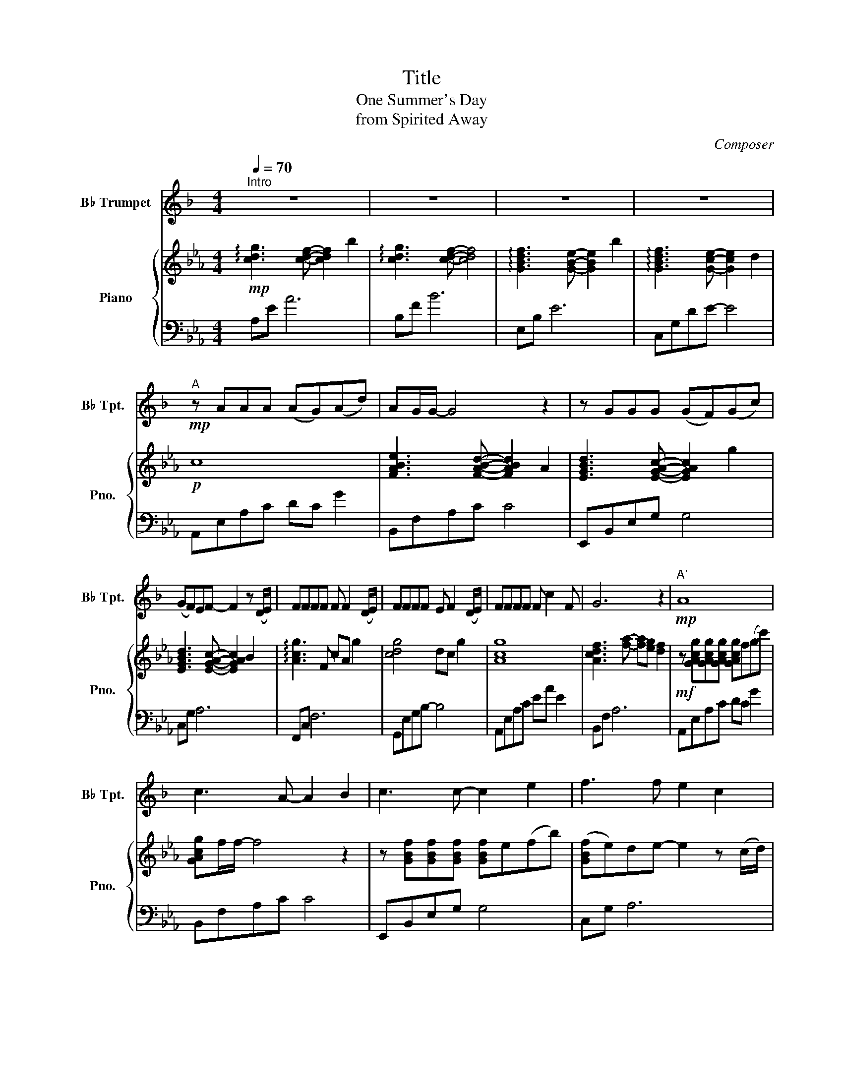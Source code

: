 X:1
T:Title
T:One Summer's Day
T:from Spirited Away
C:Composer
%%score 1 { 2 | 3 }
L:1/8
Q:1/4=70
M:4/4
K:Eb
V:1 treble transpose=-2 nm="B♭ Trumpet" snm="B♭ Tpt."
V:2 treble nm="Piano" snm="Pno."
V:3 bass 
V:1
[K:F]"^Intro" z8 | z8 | z8 | z8 |"^A"!mp! z AAA (AG)(Ad) | AG/G/- G4 z2 | z GGG (GF)(Gc) | %7
 (GF)EF- F2 z (D/E/) | FFFF F F2 (D/E/) | FFFF E F2 (D/E/) | FFFF F c2 F | G6 z2 |!mp!"^A'" A8 | %13
 c3 A- A2 B2 | c3 c- c2 e2 | f3 f e2 c2 | f4 d2 e2 |{/g_g} f6 =g2 | a8 | g3 z A2 B2 | %20
"^B"!mf! c c2 c (cB)AG | (GA/F/- F2) z2 (AB) | cccc (cB)(AG) | G A3 x2 FG | (A3 D) F4- | %25
 F4 z2 de ||S"^C"!mf!"_espressivo" ff(gf) e2 Ac | dd(cB) c2 z c/c/ | (cB)(B_A) B2 (FB) | %29
 (c3 _d) c2 =de | ff(gf) e2 Ac | dd(cB) c2 z c/c/ | (cB)(B_A) B2 c_d | (_e_d)dc d2 (3(cde) | %34
 f4 z2 (de) | f4 z fef | g4 z cfe |"^Interlude"!>(! f8!>)! | z8 | z8 | z8 |"^A'"!mp! A8 | %42
 c3 A- A2 B2 | c3 c- c2 e2 | f3 f e2 c2 | f3 G dB f2 | a4 ga- a2 | f8 | e4 A2 B2 | %49
"^B'"!mf! c c2 c (cB)AG | (GA/F/- F4) (AB) | cccc (cB)(AG) | GA- A6 | a4 defg | a4 g2!<(! de!<)! | %55
"^C'""_espressivo" ff(gf) e2 Ac | dd(cB) c2 z c/c/ | (cB)(B_A) B2 (FB) | (c3 _d) c2 =de | %59
 ff(gf) e2 Ac | dd(cB) c2 z c/c/ | (cB)(B_A) B2 c_d | (_e_d)dc d2 (3(cde) | f4 z2 (de) | f4 z fef | %65
 g4 z!>(! cfe |"^Coda" f8!>)! |!p! e8 | z4 g4- | g4 z cfe |!>(! f8!>)! | z8 | z8 | z8 |] %74
V:2
!mp! !arpeggio![cdg]3 [cdf]- [cdf]2 b2 | !arpeggio![cdg]3 [cdf]- [cdf]4 | %2
 !arpeggio![GBdf]3 [GBe]- [GBe]2 b2 | !arpeggio![GBdf]3 [Gce]- [Gce]2 d2 |!p! c8 | %5
 [FABe]3 [FABd]- [FABd]2 A2 | [EGBd]3 [EGAc]- [EGAc]2 g2 | [EGBd]3 [EGAc]- [EGAc]2 B2 | %8
 !arpeggio![Acg]3 F cA g2 | [cdg]4 dc g2 | [Acg]8 | [Acdf]3 [fa]- [fa][eg] [df]2 | %12
!mf! z [GAcg][GAcg][GAcg] [GAcg]f(gc') | [GAcg]f/f/- f4 z2 | z [GBf][GBf][GBf] [GBf]e(fb) | %15
 ([GBf]e)de- e2 z (c/d/) | [FAce][FAce][FAce][FAce] [FAce] [FAce]2 (c/d/) | %17
 [DBe][DBe][DBe][DBe] [Ed][DBe] e(c/d/) | [FAce][FAce][FAce][FAce] [FAce] b2 [FAce] | %19
 [ABdf]4 [cdg]2 [efa]2 |!mf! !arpeggio![cegb]4 z2 [=Bdfa]2 | !arpeggio![_Bdeg]4 [A_df]c[GBdf]G | %22
 !arpeggio![cegb]4 [=Bf_b]2 [Bfa]2 | [_Bdeg]8 | [=Aceg]4 cdef | [_Aceg]4 [Gcdf]4 || %26
!mf! [deg]4 [Bdfg]4 | [EGc]4 [FGB]4 | [EFB]2 [EFB]2 [EAB] z [EAB]2 | %29
 [D_GB]2 [DGB]2 [EFAB]2 [EFAB]2 | [DE=G]4 [FGB]4 | [EGc]4 [FGB]4 | [EFB]2 [EFB]2 [EAB]2 [EAB]2 | %33
 [_FA]2 [FA]_d [_DG_c]2 [DGc]2 | [_GB_ce]4 [EB]4 | [_ceb]3 [cea] [cea]2 [ce_g]2 | [A_cdf]8 | %37
!p! =cgfg c'gfg | cgfg c'gfg | cgfg c'gfg | cgfg c'gfg |!mf! z [GAcg][GAcg][GAcg] [GAcg]f(gc') | %42
 [GAcg]f/f/- f4 z2 | z [GBf][GBf][GBf] [GBf]e(fb) | ([GBf]e)de- e2 z (c/d/) | %45
 [FAce][FAce][FAce][FAce] [FAce] [FAce]2 (c/d/) | [DBe][DBe][DBe][DBe] [Ed][DBe]- [DBe](c/d/) | %47
 [FAce][FAce][FAce][FAce] [FAce] b2 [FAce] | [ABdf]4 [cdg]2 [efa]2 | %49
!f! [efb] [efb]2 [efb] [efb]agf | ([cdf]g/[Bce]/- [Bce]2) z2 (ga) | %51
 [cegb][cegb][cegb][cegb] ([cegb]a)([Aceg]f) | [cdf] [cdg]3 x2 ef | (g3 c) e4- | %54
 e4 z2!<(! c'd'!<)! |"_espressivo" [gc'e']e'(f'e') [gbd']2 gb | [eac'][eac'](ba) [efb]2 [fgb]2 | %57
 [EFB]2 [EFB]2 [EAB]2 [EAB]2 | [D_GB]2 [DGB]2 [EFAB]2!<(! [cc'][dd']!<)! | %59
 [gc'e'][ee']([ff'][ee']) [dgbd']2 [Gg][Bb] | [ceac'][ceac']([Bb][Aa]) [Befb]2 [Bfgb]2 | %61
 [EFB]2 [EFB]2 [EAB]2 [EAB]2 | [_FA]2 [FA]_d [_DG_c]2 (3([Bb][c_c'][d_d']) | [_gb_c'e']4 [eb]4 | %64
 [_ceb]3 [cea] [cea]2 [ce_g]2 | [A_cdf]8 |!mp! !arpeggio![cdg]3 [cdf]- [cdf]2 b2 | %67
 !arpeggio![cdg]3 [cdf]- [cdf]4 | !arpeggio![GBdf]3 [Gce]- [Gce]2 b2 | %69
 !arpeggio![GBdf]3 [Gce]- [Gce]2 d2 | [Gc]8 | [DG]4 [DFB]4 | !arpeggio![Bcdg]8 | %73
 !arpeggio!!fermata![bc'd'g']8 |] %74
V:3
 A,E A6 | B,F B6 | E,B, E6 | C,G,DE- E4 | A,,E,A,C DC G2 | B,,F,A,C C4 | E,,B,,E,G, G,4 | %7
 C,G, A,6 | F,,C, F,6 | G,,E,G,B,- B,4 | A,,E,A,C EA E2 | B,,F, A,6 | A,,E,A,C DC G2 | %13
 B,,F,A,C C4 | E,,B,,E,G, G,4 | C,G, A,6 | F,,C, F,6 | G,,E,G,B,- B,4 | A,,E,A,C EA E2 | %19
 B,,F, A,6 | A,,E,A,C G,,D,G,=B, | C,G,CE B,,2 E,,2 | A,,E,A,C G,,D,G,=B, | C,G,CD ED G2 | %24
 F,,C,=A,C E4 | B,,F,_A,B, CB, D2 || C,G,CG, B,,G,DB, | A,,E,CE, G,,E,B,E, | _G,,4 F,,4 | %29
 _F,,4 B,, B,2 B,, | C,G,CG, B,,G,DG, | A,,E,CE, G,,E,B,E, | _G,,4 F,,4 | _F,,4 E,,4 | %34
 A,,E,_CE, G,,E,B,E, | F,,F,A,_C- CA, C2 | B,,A,_CD F4 | [A,=CEG]8 | [G,B,EF]8 | [F,A,CE]8 | %40
 [G,B,DF]8 | A,,E,A,C DC G2 | B,,F,A,C C4 | E,,B,,E,G, G,4 | C,G, A,6 | F,,C, F,6 | %46
 G,,E,G,B,- B,4 | A,,E,A,C EA E2 | B,,F, A,6 | A,,E,A,C G,,D,G,=B, | C,G,CE B,,2 E,,2 | %51
 A,,E,A,C G,,D,G,=B, | C,G,CD ED G2 | F,,C,=A,C E4 | B,,F,_A,B, CB, D2 | C,G,CG, B,,G,DB, | %56
 A,,E,CE, G,,E,B,E, | _G,,4 F,,4 | _F,,4 B,, B,2 B,, | C,G,CG, B,,G,DG, | A,,E,CE, G,,E,B,E, | %61
 _G,,4 F,,4 | _F,,4 E,,4 | A,,E,_CE, G,,E,B,E, | F,,F,A,_C- CA, C2 | B,,A,_CD F4 | A,E A6 | %67
 B,F B6 | E,B, E6 | C,G,DE- E4 | A,,E,A,C- C4 | B,,F,B,F, B,4 | E,,B,,E,G, B,4 | %73
 !arpeggio!!fermata![E,,B,,]8 |] %74

